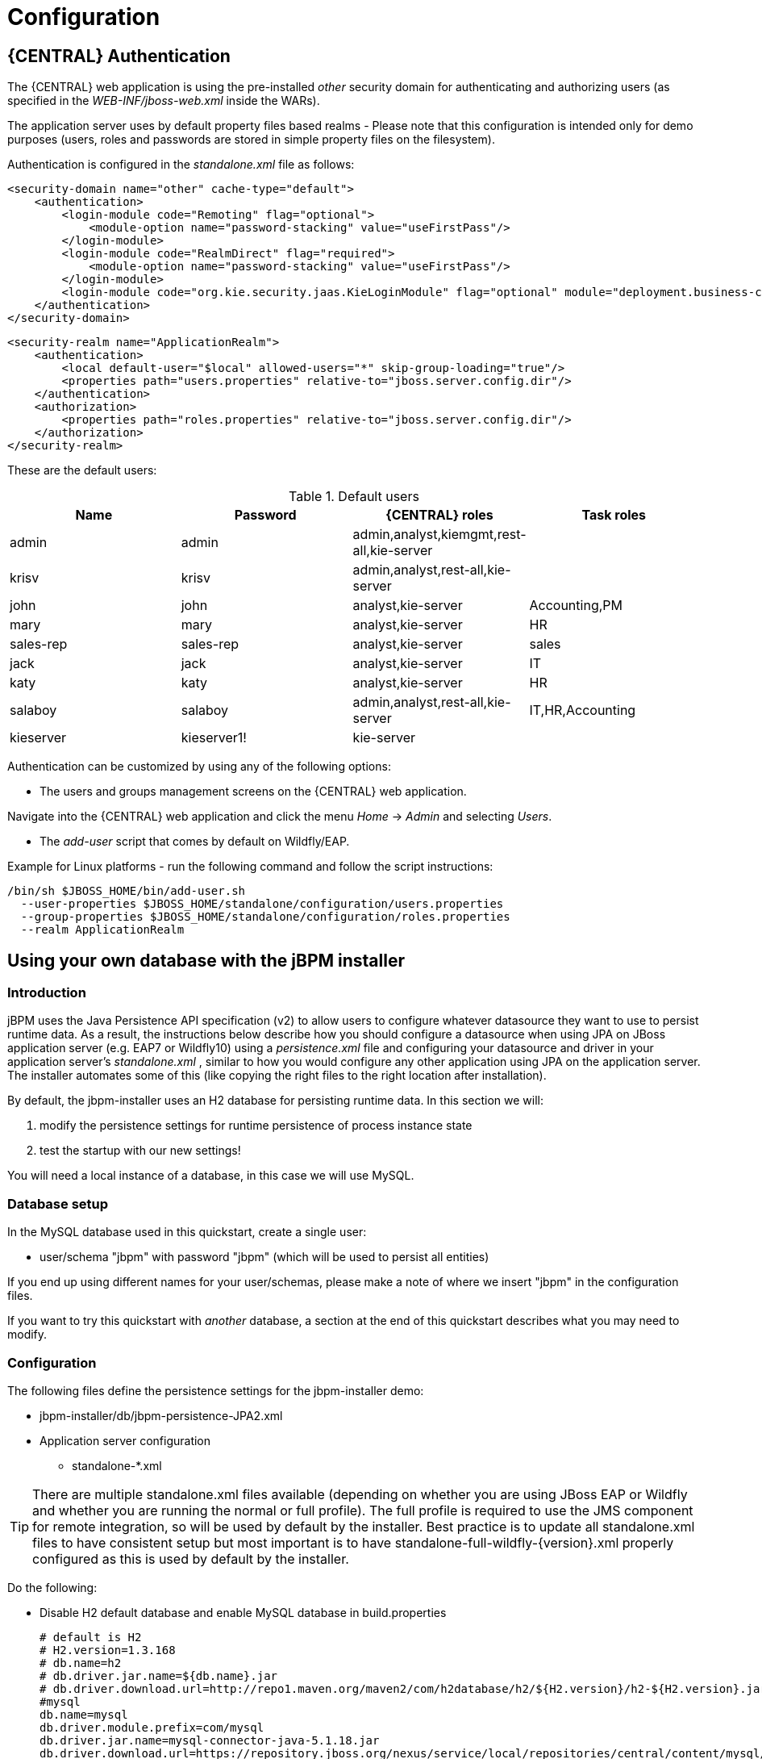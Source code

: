= Configuration

== {CENTRAL} Authentication

The {CENTRAL} web application is using the pre-installed _other_ security domain for authenticating and authorizing users (as specified in the _WEB-INF/jboss-web.xml_ inside the WARs).

The application server uses by default property files based realms - Please note that this configuration is intended only for demo purposes (users, roles and passwords are stored in simple property files on the filesystem).

Authentication is configured in the _standalone.xml_ file as follows:

[source,xml]
----
<security-domain name="other" cache-type="default">
    <authentication>
        <login-module code="Remoting" flag="optional">
            <module-option name="password-stacking" value="useFirstPass"/>
        </login-module>
        <login-module code="RealmDirect" flag="required">
            <module-option name="password-stacking" value="useFirstPass"/>
        </login-module>
        <login-module code="org.kie.security.jaas.KieLoginModule" flag="optional" module="deployment.business-central.war"/>
    </authentication>
</security-domain>
----

[source,xml]
----
<security-realm name="ApplicationRealm">
    <authentication>
        <local default-user="$local" allowed-users="*" skip-group-loading="true"/>
        <properties path="users.properties" relative-to="jboss.server.config.dir"/>
    </authentication>
    <authorization>
        <properties path="roles.properties" relative-to="jboss.server.config.dir"/>
    </authorization>
</security-realm>
----

These are the default users:

.Default users
[cols="1,1,1,1", options="header"]
|===
| Name
| Password
| {CENTRAL} roles
| Task roles

|admin
|admin
|admin,analyst,kiemgmt,rest-all,kie-server
|

|krisv
|krisv
|admin,analyst,rest-all,kie-server
|

|john
|john
|analyst,kie-server
|Accounting,PM

|mary
|mary
|analyst,kie-server
|HR

|sales-rep
|sales-rep
|analyst,kie-server
|sales

|jack
|jack
|analyst,kie-server
|IT

|katy
|katy
|analyst,kie-server
|HR

|salaboy
|salaboy
|admin,analyst,rest-all,kie-server
|IT,HR,Accounting

|kieserver
|kieserver1!
|kie-server
|
|===

Authentication can be customized by using any of the following options:

* The users and groups management screens on the {CENTRAL} web application.

Navigate into the {CENTRAL} web application and click the menu _Home_ -> _Admin_ and selecting _Users_.

* The _add-user_ script that comes by default on Wildfly/EAP.

Example for Linux platforms - run the following command and follow the script instructions:

[source,shell]
----
/bin/sh $JBOSS_HOME/bin/add-user.sh
  --user-properties $JBOSS_HOME/standalone/configuration/users.properties
  --group-properties $JBOSS_HOME/standalone/configuration/roles.properties
  --realm ApplicationRealm
----

== Using your own database with the jBPM installer

=== Introduction


jBPM uses the Java Persistence API specification (v2) to allow users to configure whatever datasource they want to use to persist runtime data.
As a result, the instructions below describe how you should configure a datasource when using JPA on JBoss application server (e.g.
EAP7 or Wildfly10) using a [path]_persistence.xml_
 file and configuring your datasource and driver in your application server's [path]_standalone.xml_
, similar to how you would configure any other application using JPA on the application server.
The installer automates some of this (like copying the right files to the right location after installation).

By default, the jbpm-installer uses an H2 database for persisting runtime data.
In this section we will:

. modify the persistence settings for runtime persistence of process instance state
. test the startup with our new settings!

You will need a local instance of a database, in this case we will use MySQL.

=== Database setup


In the MySQL database used in this quickstart, create a single user:

* user/schema "jbpm" with password "jbpm" (which will be used to persist all entities)

If you end up using different names for your user/schemas, please make a note of where we insert "jbpm" in the configuration files.

If you want to try this quickstart with _another_ database, a section at the end of this quickstart describes what you may need to modify.

=== Configuration


The following files define the persistence settings for the jbpm-installer demo:

* jbpm-installer/db/jbpm-persistence-JPA2.xml
* Application server configuration
** standalone-*.xml


[TIP]
====
There are multiple standalone.xml files available (depending on whether you are using JBoss EAP or Wildfly and whether you are running the normal or full profile).  The full profile is required to use the JMS component for remote integration, so will be used by default by the installer.
Best practice is to update all standalone.xml files to have consistent setup but most important is to have standalone-full-wildfly-{version}.xml properly configured as this is used by default by the installer.
====


Do the following:

* Disable H2 default database and enable MySQL database in build.properties
+
[source,properties]
----
# default is H2
# H2.version=1.3.168
# db.name=h2
# db.driver.jar.name=${db.name}.jar
# db.driver.download.url=http://repo1.maven.org/maven2/com/h2database/h2/${H2.version}/h2-${H2.version}.jar
#mysql
db.name=mysql
db.driver.module.prefix=com/mysql
db.driver.jar.name=mysql-connector-java-5.1.18.jar
db.driver.download.url=https://repository.jboss.org/nexus/service/local/repositories/central/content/mysql/mysql-connector-java/5.1.18/mysql-connector-java-5.1.18.jar
org.kie.server.persistence.dialect=org.hibernate.dialect.MySQLDialect
----
+
You might want to update the db driver jar name and download url to whatever version of the jar
matches your installation. Look to also update the dialect to what matches your installation if needed (for example
change to MySQL5Dialect for MySQL 5.x specific features).
* [path]_db/jbpm-persistence-JPA2.xml_ :
+
This is the JPA persistence file that defines the persistence settings used by jBPM for the {PROCESS_ENGINE} information, the logging/BAM information, and task service.
+
In this file, you will have to change the name of the hibernate dialect used for your database.
+
The original line is:
+

[source,xml]
----
<property name="hibernate.dialect" value="org.hibernate.dialect.H2Dialect"/>
----
+
In the case of a MySQL database, you need to change it to:
+

[source,xml]
----
<property name="hibernate.dialect" value="org.hibernate.dialect.MySQLDialect"/>
----
+
For those of you who decided to use another database, a list of the available hibernate dialect classes can be found https://docs.jboss.org/hibernate/core/3.3/reference/en-US/html/session-configuration.html#configuration-optional-dialects[
here].
* [path]_standalone-full-wildfly-{version}.xml_ :
+
[path]_Standalone.xml_
and [path]_standalone-full.xml_
are the configuration for the standalone JBoss application server.
When the installer installs the demo, it copies these files to the `standalone/configuration` directory in the JBoss server directory.
Since the installer uses Wildfly by default as application server, you probably need to change [path]_standalone-full-wildfly-{version}.xml_
.
+
We need to change the datasource configuration in `standalone-full.xml` so that the {PROCESS_ENGINE} can use our MySQL database.
The original file contains (something very similar to) the following lines:
+

[source,xml]
----
<datasource jta="true" jndi-name="java:jboss/datasources/jbpmDS" pool-name="H2DS" enabled="true" use-java-context="true" use-ccm="true">
    <connection-url>jdbc:h2:tcp://localhost/~/jbpm-db;MVCC=TRUE</connection-url>
    <driver>h2</driver>
    <security>
       <user-name>sa</user-name>
    </security>
</datasource>
<drivers>
    <driver name="h2" module="com.h2database.h2">
        <xa-datasource-class>org.h2.jdbcx.JdbcDataSource</xa-datasource-class>
    </driver>
</drivers>
----
+
Change the lines to the following:
+

[source,xml]
----
<datasource jta="true" jndi-name="java:jboss/datasources/jbpmDS" pool-name="MySQLDS" enabled="true" use-java-context="true" use-ccm="true">
    <connection-url>jdbc:mysql://localhost:3306/jbpm</connection-url>
    <driver>mysql</driver>
    <security>
       <user-name>jbpm</user-name>
       <password>jbpm</password>
    </security>
</datasource>
----
+
and add an additional driver configuration:
+

[source,xml]
----
<driver name="mysql" module="com.mysql">
    <xa-datasource-class>com.mysql.jdbc.jdbc2.optional.MysqlXADataSource</xa-datasource-class>
</driver>
----
* To install driver jars in JBoss application server (Wildfly, EAP, etc.), it is recommended to install the driver jar as a module. The installer already takes care of this mostly: it will  copy the driver jar (you specified in the [path]_build.properties_ ) to the right folder inside the modules directory of your server and put a matching module.xml next to it. For MySQL, this file is called [path]_db/mysql_module.xml_ . Open this file and make sure that the file name of the driver jar listed there is identical the driver jar name you specified in the [path]_build.properties_ (including the version).  Note that, even if you simply uncommented the default MySQL configuration, you will still need to add the right version here.
* *Starting the demo*
+
We've modified all the necessary files at this point.
Now would be a good time to make sure your database is started up as well!
+
The installer script copies this file into the business-central WAR before the WAR is installed on the server.
If you have already run the installer, it is recommended to stop the installer and clean it first using
+
[source,shell]
----
ant stop.demo
----
+
and
+
[source,shell]
----
ant clean.demo
----
+
before continuing.
+
Run
+
[source,shell]
----
ant install.demo
----
+
to (re)install the wars and copy the necessary configuration files.
Once you've done that, (re)start the demo using
+
[source,shell]
----
ant start.demo
----
* *Problems?*
+
If this isn't working for you, please try the following:
+
** Please double check the files you've modified: I _wrote_ this, but still made mistakes when changing files!
** Please make sure that you don't secretly have another (unmodified) instance of JBoss AS running.
** If neither of those work (and you're using MySQL), then please do let us know.


=== Using a different database


If you decide to use a different database with this demo, you need to remember  the following when going through the steps above:

* Configuring the jBPM datasource in ``standalone.xml``:
+
** After locating the `java:jboss/datasources/jbpmDS` datasource, you need to provide the following properties specific to your database:
+
*** Change the url of your database
*** Change the user-name and password
*** Change the name of the driver (which you'll create next)
+
For example:
+
[source,xml]
----
<datasource jta="true" jndi-name="java:jboss/datasources/jbpmDS" pool-name="PostgreSQLDS" enabled="true" use-java-context="true" use-ccm="true">
    <connection-url>jdbc:postgresql://localhost:5432/jbpm</connection-url>
    <driver>postgresql</driver>
    <security>
        <user-name>jbpm</user-name>
        <password>jbpm</password>
    </security>
</datasource>
----

** Add an additional driver configuration:
+
*** Change the name of the driver to match the name you specified when configuring the datasource in the previous step
*** Change the module of the driver: the database driver jar should be installed as a module (see
    below) and here you should reference the unique name of the module. Since the installer can
    take care of automatically generating this module for you (see below), this should match the
    `db.driver.module.prefix` property in `build.properties` (where forward slashes are replaced
    by a point). In the example below, I used ``org/postgresql`` as `db.driver.module.prefix`
    which means that I should then use  `org.postgresql` as module name for the driver.
*** Fill in the correct name of the XA datasource class to use.

+
For example:
+
[source,xml]
----
<driver name="postgresql" module="org.postgresql">
    <xa-datasource-class>org.postgresql.xa.PGXADataSource</xa-datasource-class>
</driver>
----


* You need to change the dialect in [path]_persistence.xml_ to the dialect for your database, for example:
+
[source,xml]
----
<property name="hibernate.dialect" value="org.hibernate.dialect.PostgreSQLDialect"/>
----

* In order to make sure your driver will be correctly installed in the JBoss application server,
  there are typically multiple options, like install as a module or as a deployment. It is
  recommended to install the driver as a module for EAP and Wildfly.
+
** https://community.jboss.org/wiki/DataSourceConfigurationinAS7#Installing_a_JDBC_driver_as_a_module[Install]
   the driver JAR as a __module__, which is what the install script does.
** https://community.jboss.org/wiki/DataSourceConfigurationinAS7#Installing_a_JDBC_driver_as_a_deployment[Otherwise, you can modify and install]
   the downloaded JAR as a __deployment__. In this case you will have to copy the JAR yourself to
   the `standalone/deployments` directory.

+
If you choose to install driver as JBoss module (recommended), please do the following:
** In ``build.properties``, disable the default H2 driver properties
+
[source,properties]
----
# default is H2
# H2.version=1.3.168
# db.name=h2
# db.driver.jar.name=h2-${H2.version}.jar
# db.driver.download.url=http://repo1.maven.org/maven2/com/h2database/h2/${H2.version}/h2-${H2.version}.jar
----
** Uncomment one of the other example configs (mysql or postgresql) or create your own:
+
[source,properties]
----
#postgresql
db.name=postgresql
db.driver.module.prefix=org/postgresql
db.driver.jar.name=postgresql-9.1-902.jdbc4.jar
db.driver.download.url=https://repository.jboss.org/nexus/content/repositories/thirdparty-uploads/postgresql/postgresql/9.1-902.jdbc4/postgresql-9.1-902.jdbc4.jar
----
*** Change the `db.name` property in `build.properties` to a name for your database.
*** Change the `db.driver.module.prefix` property to a name for the module of your driver. Note
    that this should match the module property when configuring the driver in
    [path]_standalone.xml_ (where forward slashes in the prefix here are  replaced by a point).
    In the example above, I used ``org/postgresql`` as `db.driver.module.prefix` which means that
    I should then use  `org.postgresql` as module name for the driver.
*** Change the `db.driver.jar.name` property to the name of the jar that contains your database driver.
*** Change the `db.driver.download.url` property to where the driver jar can be downloaded. Alternatively, you could manually download the jar yourself, and place it in the `db/drivers` folder, using the same name as you specified in the `db.driver.jar.name` property.

** Lastly, you'll have to create the `db/${db.name}_module.xml` file. As an example you can use db/mysql_module.xml, so just make a copy of it and:
+
*** Change the name of the _module_ to match the  driver module name above
*** Change the name of the module resource path to the name of the  `db.driver.jar.name` property.
** For example, the top of the file would look like:
[source,xml]
----
<module xmlns="urn:jboss:module:1.0" name="org.postgresql">
   <resources>
     <resource-root path="postgresql-9.1-902.jdbc4.jar"/>
   </resources>
----

== jBPM database schema scripts (DDL scripts)


By default the demo setup makes use of Hibernate auto DDL generation capabilities to build up  the complete database schema, including all tables, sequences, etc.
This might not always be welcomed (by your database administrator), and thus the installer provides DDL scripts for most popular databases.

.DDL scripts
[cols="1,1", options="header"]
|===
| Database name
| Location

|db2
|jbpm-db-scripts/db/ddl-scripts/db2

|derby
|jbpm-db-scripts/db/ddl-scripts/derby

|h2
|jbpm-db-scripts/db/ddl-scripts/h2

|hsqldb
|jbpm-db-scripts/db/ddl-scripts/hsqldb

|mysql5
|jbpm-db-scripts/db/ddl-scripts/mysql5

|mysqlinnodb
|jbpm-db-scripts/db/ddl-scripts/mysqlinnodb

|oracle
|jbpm-db-scripts/db/ddl-scripts/oracle

|postgresql
|jbpm-db-scripts/db/ddl-scripts/postgresql

|sqlserver
|jbpm-db-scripts/db/ddl-scripts/sqlserver

|sqlserver2008
|jbpm-db-scripts/db/ddl-scripts/sqlserver2008

|sybase
|jbpm-db-scripts/db/ddl-scripts/sybase
|===


DDL scripts are provided for both jBPM and Quartz schemas although Quartz schema DDL script is only required when the timer service should be configured with Quartz database job store.
See the section on timers for additional details.

This can be used to initially create the database schema, but it can also serve as the basis for any\ optimization that needs to be applied - such as indexes, etc.

[NOTE]
====
If you use MySQL 5.7 or earlier (MariaDB 10.2.3 or earlier), you also need to run [path]_jbpm-db-scripts/db/ddl-scripts/mysql5/mysql-jbpm-amend-auto-increment-procedure.sql_

This script creates a procedure for jBPM tables (ProcessInstanceInfo/WorkItemInfo/Task) to protect AUTO_INCREMENT counter. Without the procedure, ID values of those tables could be reset on MySQL/MariaDB restart (https://dev.mysql.com/doc/refman/8.0/en/innodb-auto-increment-handling.html#innodb-auto-increment-initialization). It would introduce further side effects.

In addition to creating the procedure, you have to call the procedure on MySQL/MariaDB restart. For example,

[path]_/etc/my.cnf_
[source,properties]
----
init-file=/path/to/mysql-jbpm-amend-auto-increment-call.sql
----

Write [path]_mysql-jbpm-amend-auto-increment-call.sql_
[source,sql]
----
call mydatabase.JbpmAmendAutoIncrement;
----
====

[NOTE]
====
If you use PostgreSQL with jBPM, you also need to run jbpm-db-scripts/db/ddl-scripts/postgresql/postgresql-jbpm-lo-trigger-clob.sql

This script creates triggers for jBPM tables to protect CLOB references of large objects. Without the triggers, vacuumlo tool (https://www.postgresql.org/docs/9.4/static/vacuumlo.html) deletes active large objects so causes an issue to jBPM. If you are already running jBPM without the triggers, you also need to run the following SQLs after applying the triggers to protect existing CLOB.
[source,xml]
----
insert into jbpm_active_clob ( loid ) select cast(expression as oid) from booleanexpression where expression is not null;
insert into jbpm_active_clob ( loid ) select cast(body as oid) from email_header where body is not null;
insert into jbpm_active_clob ( loid ) select cast(text as oid) from i18ntext where text is not null;
insert into jbpm_active_clob ( loid ) select cast(text as oid) from task_comment where text is not null;
insert into jbpm_active_clob ( loid ) select cast(qexpression as oid) from querydefinitionstore where qexpression is not null;
insert into jbpm_active_clob ( loid ) select cast(deploymentunit as oid) from deploymentstore where deploymentunit is not null;
----
====

== jBPM installer script


jBPM installer ant script performs most of the work automatically and usually does not require additional attention but in case it does, here is a list of available targets that might be needed to perform some of the steps manually.

.jBPM installer available targets
[cols="1,1", options="header"]
|===
| Target
| Description

|clean.db
|cleans up database used by jBPM demo (applies only to H2 database)

|clean.demo
|cleans up entire installation so new installation can be performed

|clean.demo.noeclipse
|same as clean.demo but does not remove Eclipse

|clean.eclipse
|removes Eclipse and its workspace

|clean.generated.ddl
|removes DDL scripts generated if any

|clean.jboss
|removes application server with all its deployments

|clean.jboss.repository
|removes repository content for demo setup (guvnor Maven repo, niogit, etc)

|download.db.driver
|downloads DB driver configured in build.properties

|download.ddl.dependencies
|downloads all dependencies required to run DDL script generation tool

|download.droolsjbpm.eclipse
|downloads Drools and jBPM Eclipse plugin

|download.eclipse
|downloads Eclipse distribution

|download.eclipse.gef
|downloads Eclipse GEF feature

|download.jboss
|downloads JBoss Application Server

|download.jBPM.bin
|downloads jBPM binary distribution (jBPM libs and its dependencies)

|download.jBPM.casemgmt
|downloads jBPM case management console

|download.jBPM.console
|downloads jBPM process management console

|download.kie.server
|downloads jBPM process execution server

|install.db.files
|installs DB driver as JBoss module

|install.demo
|installs complete demo environment

|install.demo.eclipse
|installs Eclipse with all jBPM plugins, no server installation

|install.demo.noeclipse
|similar to install.demo but skips Eclipse installation

|install.droolsjbpm-eclipse.into.eclipse
|installs droolsjbpm Eclipse plugin into Eclipse

|install.eclipse
|install Eclipse IDE

|install.jboss
|installs JBoss AS

|install.jBPM-casemgmt.into.jboss
|installs jBPM case management application

|install.jBPM-console.into.jboss
|installs jBPM process management console

|install.kie-server.into.jboss
|installs jBPM process execution server
|===
